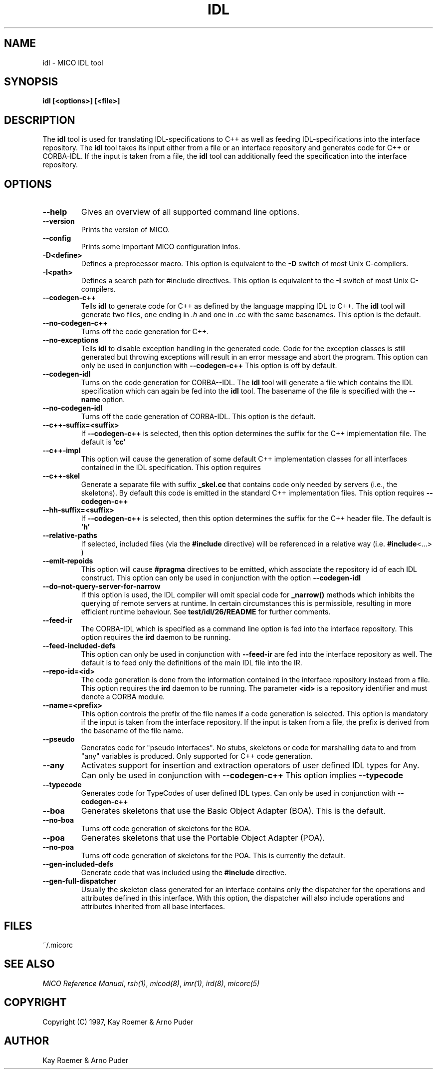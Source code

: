 .\"
.\" MICO --- a CORBA 2.0 implementation
.\" Copyright (C) 1997 Kay Roemer & Arno Puder
.\"
.\" This program is free software; you can redistribute it and/or modify
.\" it under the terms of the GNU General Public License as published by
.\" the Free Software Foundation; either version 2 of the License, or
.\" (at your option) any later version.
.\"
.\" This program is distributed in the hope that it will be useful,
.\" but WITHOUT ANY WARRANTY; without even the implied warranty of
.\" MERCHANTABILITY or FITNESS FOR A PARTICULAR PURPOSE.  See the
.\" GNU General Public License for more details.
.\"
.\" You should have received a copy of the GNU General Public License
.\" along with this program; if not, write to the Free Software
.\" Foundation, Inc., 675 Mass Ave, Cambridge, MA 02139, USA.
.\"
.\" Send comments and/or bug reports to:
.\"                mico@informatik.uni-frankfurt.de
.\"
.TH IDL 1 "Oct 15 1997"
.SH NAME
idl \- MICO IDL tool
.SH SYNOPSIS
.BR idl
.BR "[<options>]" " " "[<file>]"
.br
.SH DESCRIPTION
The
.BR idl
tool is used for translating IDL-specifications to C++ as well as
feeding IDL-specifications into the interface repository.  The
.BR idl
tool takes its input either from a file or an interface repository
and generates code for C++ or CORBA-IDL. If the input is taken from a
file, the
.BR idl
tool can additionally feed the specification into the interface
repository.
.SH OPTIONS
.TP
.BR "--help"
Gives an overview of all supported command line options.
.TP
.BR "--version"
Prints the version of MICO.
.TP
.BR "--config"
Prints some important MICO configuration infos.
.TP
.BR "-D<define>"
Defines a preprocessor macro. This option is equivalent to the
.BR -D
switch of most Unix C-compilers.
.TP
.BR "-I<path>"
Defines a search path for #include directives. This option
is equivalent to the
.BR -I
switch of most Unix C-compilers.
.TP
.BR --codegen-c++
Tells
.BR idl
to generate code for C++ as defined by the
language mapping IDL to C++. The
.BR idl
tool will generate two
files, one ending in
.I .h
and one in
.I .cc
with the same basenames. This option is the default.
.TP
.BR --no-codegen-c++
Turns off the code generation for C++.
.TP
.BR --no-exceptions
Tells
.BR idl
to disable exception handling in the generated code.
Code for the exception classes is still generated but throwing exceptions
will result in an error message and abort the program. This option can only
be used in conjunction with
.BR --codegen-c++
This option is off by default.
.TP
.BR --codegen-idl
Turns on the code generation for CORBA--IDL. The
.BR idl
tool will generate a file which contains the IDL specification which can
again be fed into the
.BR idl
tool.  The basename of the file is specified with the
.BR --name
option.
.TP
.BR --no-codegen-idl
Turns off the code generation of CORBA-IDL. This option is the
default.
.TP
.BR --c++-suffix=<suffix>
If
.BR --codegen-c++
is selected, then this option determines the suffix for the C++
implementation file. The default is
.BR 'cc'
.TP
.BR --c++-impl
This option will cause the generation of some default C++
implementation classes for all interfaces contained in the IDL
specification. This option requires
.TP
.BR --c++-skel
Generate a separate file with suffix
.BR _skel.cc
that contains code only needed by servers (i.e., the skeletons).
By default this code is emitted in the standard C++ implementation files.
This option requires
.BR --codegen-c++
.TP
.BR --hh-suffix=<suffix>
If
.BR --codegen-c++
is selected, then this option determines the suffix for the C++
header file. The default is
.BR 'h'
.TP
.BR --relative-paths
If selected, included files (via the
.BR #include
directive) will be referenced in a relative way (i.e.
.BR #include <...>
)
.TP
.BR --emit-repoids
This option will cause
.BR #pragma
directives to be emitted, which associate the repository id
of each IDL construct. This option can only be used in
conjunction with the option
.BR --codegen-idl
.TP
.BR --do-not-query-server-for-narrow
If this option is used, the IDL compiler will omit special code for
.BR _narrow()
methods which inhibits the querying of remote servers at runtime. In
certain circumstances this is permissible, resulting in more efficient
runtime behaviour. See 
.BR test/idl/26/README
for further comments.
.TP
.BR --feed-ir
The CORBA-IDL which is specified as a command line option is fed
into the interface repository. This option requires the
.BR ird
daemon to be running.
.TP
.BR --feed-included-defs
This option can only be used in conjunction with
.BR --feed-ir
. If this option is used, IDL definitions located in included files
are fed into the interface repository as well. The default is to feed
only the definitions of the main IDL file into the IR.
.TP
.BR --repo-id=<id>
The code generation is done from the information contained in the
interface repository instead from a file. This option
requires the
.BR ird
daemon to be running. The parameter
.BR <id>
is a repository identifier and must denote a CORBA module.
.TP
.BR --name=<prefix>
This option controls the prefix of the file names if a code
generation is selected. This option is mandatory if the input is
taken from the interface repository. If the input is taken from a
file, the prefix is derived from the basename of the file name.
.TP
.BR --pseudo
Generates code for "pseudo interfaces". No stubs, skeletons or code
for marshalling data to and from "any" variables is produced. Only
supported for C++ code generation.
.TP
.BR --any
Activates support for insertion and extraction operators of user
defined IDL types for Any. Can only be used in conjunction
with
.BR --codegen-c++
This option implies
.BR --typecode
.TP
.BR --typecode
Generates code for TypeCodes of user defined IDL types. Can only be
used in conjunction with
.BR --codegen-c++
.TP
.BR --boa
Generates skeletons that use the Basic Object Adapter (BOA). This is
the default.
.TP
.BR --no-boa
Turns off code generation of skeletons for the BOA.
.TP
.BR --poa
Generates skeletons that use the Portable Object Adapter (POA).
.TP
.BR --no-poa
Turns off code generation of skeletons for the POA. This is currently
the default.
.TP
.BR --gen-included-defs
Generate code that was included using the 
.BR #include
directive.
.TP
.BR --gen-full-dispatcher
Usually the skeleton class generated for an interface contains only
the dispatcher for the operations and attributes defined in this
interface. With this option, the dispatcher will also include
operations and attributes inherited from all base interfaces.
.SH FILES
~/.micorc
.SH "SEE ALSO"
.IR "MICO Reference Manual" ", " rsh(1) ", " micod(8) ", " imr(1) ", "
.IR ird(8) ", " micorc(5)
.SH COPYRIGHT
Copyright (C) 1997, Kay Roemer & Arno Puder
.SH AUTHOR
Kay Roemer & Arno Puder
